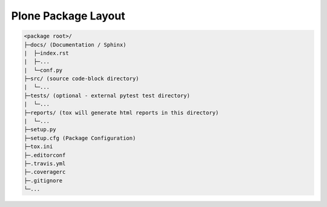 Plone Package Layout
====================



.. code-block:: filesystem

    <package root>/
    ├─docs/ (Documentation / Sphinx)
    |  ├─index.rst
    |  ├─...
    |  └─conf.py
    ├─src/ (source code-block directory)
    |  └─...
    ├─tests/ (optional - external pytest test directory)
    |  └─...
    ├─reports/ (tox will generate html reports in this directory)
    |  └─...
    ├─setup.py
    ├─setup.cfg (Package Configuration)
    ├─tox.ini
    ├─.editorconf
    ├─.travis.yml
    ├─.coveragerc
    ├─.gitignore
    └─...
